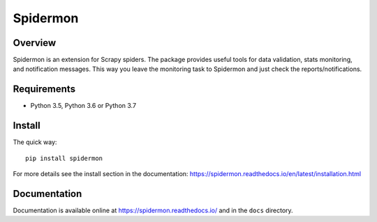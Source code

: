 =========
Spidermon
=========

.. image:: https://img.shields.io/travis/scrapinghub/spidermon/master
    :target: https://travis-ci.org/scrapinghub/spidermon
    :alt: travis build status master branch

.. image:: https://img.shields.io/codecov/c/github/scrapinghub/spidermon.svg
    :target: http://codecov.io/github/scrapinghub/spidermon?branch=master
    :alt: Coverage report

.. image:: https://img.shields.io/pypi/v/spidermon.svg
    :target: https://pypi.python.org/pypi/spidermon
    :alt: pypi version

.. image:: https://img.shields.io/pypi/l/spidermon.svg
    :target: https://github.com/scrapinghub/spidermon/blob/master/LICENSE
    :alt: licence

.. image:: https://img.shields.io/pypi/pyversions/spidermon.svg
    :target: https://pypi.python.org/pypi/spidermon
    :alt: python versions

.. image:: https://img.shields.io/badge/code%20style-black-000000.svg
    :target: https://github.com/ambv/black
    :alt: Code style: black

Overview
========

Spidermon is an extension for Scrapy spiders. The package provides useful tools for data validation, stats monitoring, and notification messages. This way you leave the monitoring task to Spidermon and just check the reports/notifications.

Requirements
============

* Python 3.5, Python 3.6 or Python 3.7

Install
=======

The quick way::

    pip install spidermon

For more details see the install section in the documentation:
https://spidermon.readthedocs.io/en/latest/installation.html

Documentation
=============

Documentation is available online at https://spidermon.readthedocs.io/ and in the ``docs`` directory.
